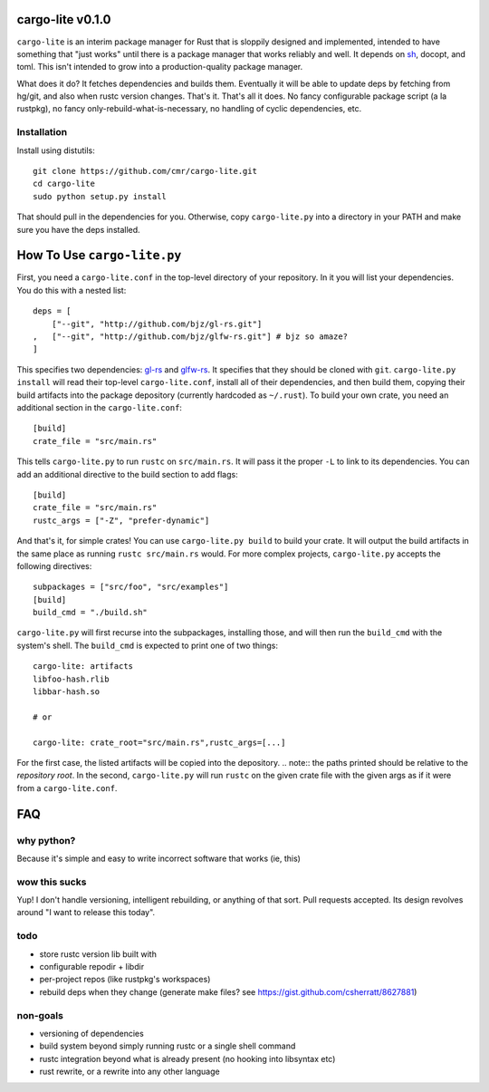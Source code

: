 =================
cargo-lite v0.1.0
=================

``cargo-lite`` is an interim package manager for Rust that is sloppily
designed and implemented, intended to have something that "just works" until
there is a package manager that works reliably and well. It depends on sh_,
docopt, and toml. This isn't intended to grow into a production-quality
package manager.

What does it do? It fetches dependencies and builds them. Eventually it will
be able to update deps by fetching from hg/git, and also when rustc version
changes. That's it. That's all it does. No fancy configurable package script
(a la rustpkg), no fancy only-rebuild-what-is-necessary, no handling of cyclic
dependencies, etc.

Installation
------------

Install using distutils::

    git clone https://github.com/cmr/cargo-lite.git
    cd cargo-lite
    sudo python setup.py install

That should pull in the dependencies for you. Otherwise, copy
``cargo-lite.py`` into a directory in your PATH and make sure you have the
deps installed.

============================
How To Use ``cargo-lite.py``
============================

First, you need a ``cargo-lite.conf`` in the top-level directory of your
repository. In it you will list your dependencies. You do this with a nested
list::

    deps = [
        ["--git", "http://github.com/bjz/gl-rs.git"]
    ,   ["--git", "http://github.com/bjz/glfw-rs.git"] # bjz so amaze?
    ]

This specifies two dependencies: gl-rs_ and glfw-rs_. It specifies that they
should be cloned with ``git``. ``cargo-lite.py install`` will read their
top-level ``cargo-lite.conf``, install all of their dependencies, and then
build them, copying their build artifacts into the package depository
(currently hardcoded as ``~/.rust``). To build your own crate, you need an
additional section in the ``cargo-lite.conf``::

    [build]
    crate_file = "src/main.rs"

This tells ``cargo-lite.py`` to run ``rustc`` on ``src/main.rs``. It will pass
it the proper ``-L`` to link to its dependencies. You can add an additional
directive to the build section to add flags::

    [build]
    crate_file = "src/main.rs"
    rustc_args = ["-Z", "prefer-dynamic"]

And that's it, for simple crates! You can use ``cargo-lite.py build`` to build
your crate. It will output the build artifacts in the same place as running
``rustc src/main.rs`` would. For more complex projects, ``cargo-lite.py``
accepts the following directives::

    subpackages = ["src/foo", "src/examples"]
    [build]
    build_cmd = "./build.sh"

``cargo-lite.py`` will first recurse into the subpackages, installing those,
and will then run the ``build_cmd`` with the system's shell. The ``build_cmd``
is expected to print one of two things::

    cargo-lite: artifacts
    libfoo-hash.rlib
    libbar-hash.so

    # or

    cargo-lite: crate_root="src/main.rs",rustc_args=[...]

For the first case, the listed artifacts will be copied into the depository.
.. note:: the paths printed should be relative to the *repository root*.
In the second, ``cargo-lite.py`` will run ``rustc`` on the given crate file
with the given args as if it were from a ``cargo-lite.conf``.

.. _toml: https://github.com/mojombo/toml
.. _gl-rs: https://github.com/bjz/gl-rs
.. _glfw-rs: https://github.com/bjz/glfw-rs
.. _sh: http://amoffat.github.io/sh/index.html


===
FAQ
===

why python?
-----------

Because it's simple and easy to write incorrect software that works (ie, this)

wow this sucks
--------------

Yup! I don't handle versioning, intelligent rebuilding, or anything of that
sort. Pull requests accepted. Its design revolves around "I want to release
this today".

todo
----

- store rustc version lib built with
- configurable repodir + libdir
- per-project repos (like rustpkg's workspaces)
- rebuild deps when they change (generate make files? see https://gist.github.com/csherratt/8627881)

non-goals
---------

- versioning of dependencies
- build system beyond simply running rustc or a single shell command
- rustc integration beyond what is already present (no hooking into libsyntax
  etc)
- rust rewrite, or a rewrite into any other language

